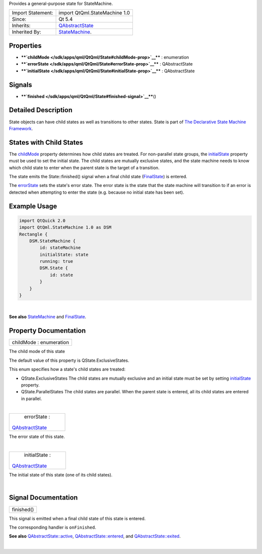 Provides a general-purpose state for StateMachine.

+--------------------------------------+--------------------------------------+
| Import Statement:                    | import QtQml.StateMachine 1.0        |
+--------------------------------------+--------------------------------------+
| Since:                               | Qt 5.4                               |
+--------------------------------------+--------------------------------------+
| Inherits:                            | `QAbstractState </sdk/apps/qml/QtQml |
|                                      | /QAbstractState/>`__                 |
+--------------------------------------+--------------------------------------+
| Inherited By:                        | `StateMachine </sdk/apps/qml/QtQml/S |
|                                      | tateMachine/>`__.                    |
+--------------------------------------+--------------------------------------+

Properties
----------

-  ****`childMode </sdk/apps/qml/QtQml/State#childMode-prop>`__**** :
   enumeration
-  ****`errorState </sdk/apps/qml/QtQml/State#errorState-prop>`__**** :
   QAbstractState
-  ****`initialState </sdk/apps/qml/QtQml/State#initialState-prop>`__****
   : QAbstractState

Signals
-------

-  ****`finished </sdk/apps/qml/QtQml/State#finished-signal>`__****\ ()

Detailed Description
--------------------

State objects can have child states as well as transitions to other
states. State is part of `The Declarative State Machine
Framework </sdk/apps/qml/QtQml/qmlstatemachine/>`__.

States with Child States
------------------------

The `childMode </sdk/apps/qml/QtQml/State#childMode-prop>`__ property
determines how child states are treated. For non-parallel state groups,
the `initialState </sdk/apps/qml/QtQml/State#initialState-prop>`__
property must be used to set the initial state. The child states are
mutually exclusive states, and the state machine needs to know which
child state to enter when the parent state is the target of a
transition.

The state emits the State::finished() signal when a final child state
(`FinalState </sdk/apps/qml/QtQml/FinalState/>`__) is entered.

The `errorState </sdk/apps/qml/QtQml/State#errorState-prop>`__ sets the
state's error state. The error state is the state that the state machine
will transition to if an error is detected when attempting to enter the
state (e.g. because no initial state has been set).

Example Usage
-------------

.. code:: qml

    import QtQuick 2.0
    import QtQml.StateMachine 1.0 as DSM
    Rectangle {
        DSM.StateMachine {
            id: stateMachine
            initialState: state
            running: true
            DSM.State {
                id: state
            }
        }
    }

| 

**See also** `StateMachine </sdk/apps/qml/QtQml/StateMachine/>`__ and
`FinalState </sdk/apps/qml/QtQml/FinalState/>`__.

Property Documentation
----------------------

+--------------------------------------------------------------------------+
|        \ childMode : enumeration                                         |
+--------------------------------------------------------------------------+

The child mode of this state

The default value of this property is QState.ExclusiveStates.

This enum specifies how a state's child states are treated:

-  QState.ExclusiveStates The child states are mutually exclusive and an
   initial state must be set by setting
   `initialState </sdk/apps/qml/QtQml/State#initialState-prop>`__
   property.
-  QState.ParallelStates The child states are parallel. When the parent
   state is entered, all its child states are entered in parallel.

| 

+--------------------------------------------------------------------------+
|        \ errorState :                                                    |
| `QAbstractState </sdk/apps/qml/QtQml/QAbstractState/>`__                 |
+--------------------------------------------------------------------------+

The error state of this state.

| 

+--------------------------------------------------------------------------+
|        \ initialState :                                                  |
| `QAbstractState </sdk/apps/qml/QtQml/QAbstractState/>`__                 |
+--------------------------------------------------------------------------+

The initial state of this state (one of its child states).

| 

Signal Documentation
--------------------

+--------------------------------------------------------------------------+
|        \ finished()                                                      |
+--------------------------------------------------------------------------+

This signal is emitted when a final child state of this state is
entered.

The corresponding handler is ``onFinished``.

**See also**
`QAbstractState::active </sdk/apps/qml/QtQml/QAbstractState#active-prop>`__,
`QAbstractState::entered </sdk/apps/qml/QtQml/QAbstractState#entered-signal>`__,
and
`QAbstractState::exited </sdk/apps/qml/QtQml/QAbstractState#exited-signal>`__.

| 
